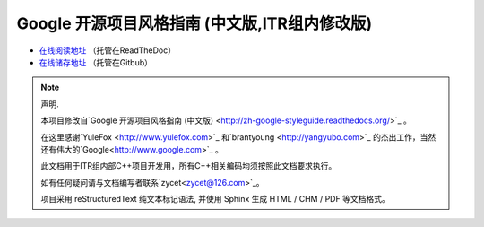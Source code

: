 Google 开源项目风格指南 (中文版,ITR组内修改版)
==============================================

* `在线阅读地址 <https://zh-google-styleguide-fix.readthedocs.org/>`_ （托管在ReadTheDoc）

* `在线储存地址 <https://github.com/zh-google-styleguide/zh-google-styleguide>`_ （托管在Gitbub）

.. note:: 声明.

    本项目修改自`Google 开源项目风格指南 (中文版) <http://zh-google-styleguide.readthedocs.org/>`_ 。

    在这里感谢`YuleFox <http://www.yulefox.com>`_ 和`brantyoung <http://yangyubo.com>`_ 的杰出工作，当然还有伟大的`Google<http://www.google.com>`_ 。

    此文档用于ITR组内部C++项目开发用，所有C++相关编码均须按照此文档要求执行。

    如有任何疑问请与文档编写者联系`zycet<zycet@126.com>`_。 

    项目采用 reStructuredText 纯文本标记语法, 并使用 Sphinx 生成 HTML / CHM / PDF 等文档格式。
